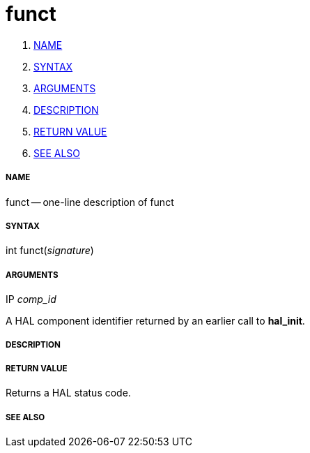 funct
=====

. <<name,NAME>>
. <<syntax,SYNTAX>>
. <<arguments,ARGUMENTS>>
. <<description,DESCRIPTION>>
. <<return-value,RETURN VALUE>>
. <<see-also,SEE ALSO>>


===== [[name]]NAME

funct -- one-line description of funct



===== [[syntax]]SYNTAX
int funct(__signature__)



===== [[arguments]]ARGUMENTS
.IP __comp_id__
A HAL component identifier returned by an earlier call to **hal_init**.



===== [[description]]DESCRIPTION



===== [[return-value]]RETURN VALUE
Returns a HAL status code.



===== [[see-also]]SEE ALSO
